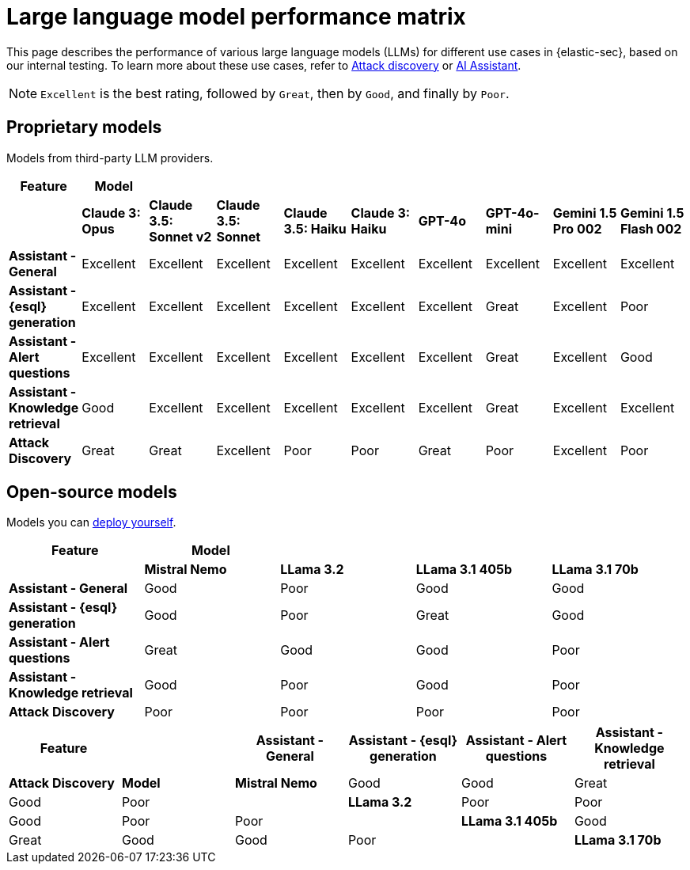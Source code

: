 [[security-llm-performance-matrix]]
= Large language model performance matrix

This page describes the performance of various large language models (LLMs) for different use cases in {elastic-sec}, based on our internal testing. To learn more about these use cases, refer to <<attack-discovery, Attack discovery>> or <<security-ai-assistant, AI Assistant>>. 

NOTE: `Excellent` is the best rating, followed by `Great`, then by `Good`, and finally by `Poor`.

[discrete]
== Proprietary models
Models from third-party LLM providers.  

[cols="1,1,1,1,1,1,1,1,1,1", options="header"]
|===
| *Feature*                     | *Model*         |                           |                    |                    |                   |           |               |                     |                     
|                               | *Claude 3: Opus*| *Claude 3.5: Sonnet v2* | *Claude 3.5: Sonnet* | *Claude 3.5: Haiku*| *Claude 3: Haiku* | *GPT-4o*  | *GPT-4o-mini* | **Gemini 1.5 Pro 002** | **Gemini 1.5 Flash 002** 
| *Assistant - General*         | Excellent       |  Excellent              | Excellent            | Excellent          | Excellent         | Excellent | Excellent     | Excellent           | Excellent 
| *Assistant - {esql} generation*| Excellent      |  Excellent              | Excellent            | Excellent          | Excellent         | Excellent | Great         | Excellent           | Poor 
| *Assistant - Alert questions* | Excellent       |  Excellent              | Excellent            | Excellent          | Excellent         | Excellent | Great         | Excellent           | Good 
| *Assistant - Knowledge retrieval* | Good        |  Excellent              | Excellent            | Excellent          | Excellent         | Excellent | Great         | Excellent           | Excellent
| *Attack Discovery*            | Great           |  Great                  | Excellent            | Poor               | Poor              | Great     | Poor          | Excellent           | Poor 
|===
 
[discrete]
== Open-source models
Models you can <<connect-to-byo-llm, deploy yourself>>.

[cols="1,1,1,1,1", options="header"]
|===
| *Feature*                     | *Model*         |            |                  |                         
|                               | *Mistral Nemo* | *LLama 3.2* | *LLama 3.1 405b* | *LLama 3.1 70b*
| *Assistant - General*         | Good           | Poor        | Good             |  Good 
| *Assistant - {esql} generation*| Good          | Poor        | Great            |  Good
| *Assistant - Alert questions* | Great          | Good        | Good             |  Poor
| *Assistant - Knowledge retrieval* | Good       | Poor        | Good             |  Poor
| *Attack Discovery*            | Poor           | Poor        | Poor             |  Poor
|===
 
[cols="1,1,1,1,1,1", options="header"]
|===
| *Feature* |               | *Assistant - General* | *Assistant - {esql} generation* | *Assistant - Alert questions* | *Assistant - Knowledge retrieval*  | *Attack Discovery*
| *Model*   | *Mistral Nemo* | Good | Good | Great | Good   | Poor
|           | *LLama 3.2*    | Poor | Poor |  Good | Poor   | Poor
|           | *LLama 3.1 405b* | Good  | Great | Good | Good| Poor
|           | *LLama 3.1 70b*  | Good | Good | Poor | Poor  | Poor
|===